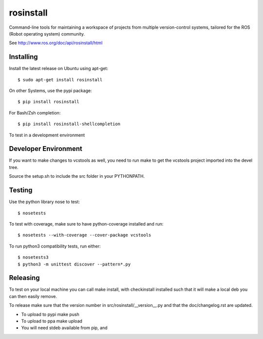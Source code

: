 rosinstall
==========

Command-line tools for maintaining a workspace of projects from multiple version-control systems, tailored for the ROS (Robot operating system) community.

See http://www.ros.org/doc/api/rosinstall/html

Installing
----------

Install the latest release on Ubuntu using apt-get::

  $ sudo apt-get install rosinstall

On other Systems, use the pypi package::

  $ pip install rosinstall

For Bash/Zsh completion::

  $ pip install rosinstall-shellcompletion

To test in a development environment

Developer Environment
---------------------

If you want to make changes to vcstools as well, you need to run make to get the vcstools project imported into the devel tree.

Source the setup.sh to include the src folder in your PYTHONPATH.

Testing
-------

Use the python library nose to test::

  $ nosetests

To test with coverage, make sure to have python-coverage installed and run::

  $ nosetests --with-coverage --cover-package vcstools

To run python3 compatibility tests, run either::

  $ nosetests3
  $ python3 -m unittest discover --pattern*.py

Releasing
---------

To test on your local machine you can call make install, with checkinstall installed such that it will make a local deb you can then easily remove.

To release make sure that the version number in src/rosinstall/__version__.py and that the doc/changelog.rst are updated.

* To upload to pypi make push
* To upload to ppa make upload
* You will need stdeb available from pip, and
